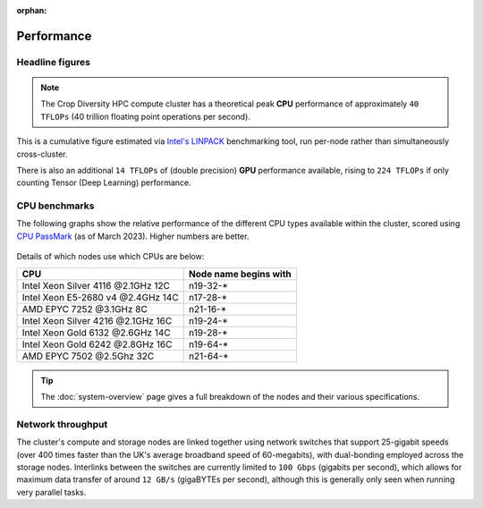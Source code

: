 :orphan:

Performance
===========

Headline figures
----------------

.. note::
  The Crop Diversity HPC compute cluster has a theoretical peak **CPU** performance of approximately ``40 TFLOPs`` (40 trillion floating point operations per second).
  
This is a cumulative figure estimated via `Intel's LINPACK <https://software.intel.com/content/www/us/en/develop/articles/intel-mkl-benchmarks-suite.html>`_ benchmarking tool, run per-node rather than simultaneously cross-cluster.

There is also an additional ``14 TFLOPs`` of (double precision) **GPU** performance available, rising to ``224 TFLOPs`` if only counting Tensor (Deep Learning) performance.

CPU benchmarks
---------------

The following graphs show the relative performance of the different CPU types available within the cluster, scored using `CPU PassMark <https://www.cpubenchmark.net>`_ (as of March 2023). Higher numbers are better.

  |multicore|

  |singlecore|

.. |multicore| image:: media/cpumark1.png
.. |singlecore| image:: media/cpumark2.png  

Details of which nodes use which CPUs are below:

==================================  =====================
CPU                                 Node name begins with
==================================  =====================
Intel Xeon Silver 4116 @2.1GHz 12C  n19-32-*
Intel Xeon E5-2680 v4 @2.4GHz 14C   n17-28-*
AMD EPYC 7252 @3.1GHz 8C            n21-16-*
Intel Xeon Silver 4216 @2.1GHz 16C  n19-24-*
Intel Xeon Gold 6132 @2.6GHz 14C    n19-28-*
Intel Xeon Gold 6242 @2.8GHz 16C    n19-64-*
AMD EPYC 7502 @2.5Ghz 32C           n21-64-*
==================================  =====================


.. tip::
  The :doc:`system-overview` page gives a full breakdown of the nodes and their various specifications.

Network throughput
------------------

The cluster's compute and storage nodes are linked together using network switches that support 25-gigabit speeds (over 400 times faster than the UK's average broadband speed of 60-megabits), with dual-bonding employed across the storage nodes. Interlinks between the switches are currently limited to ``100 Gbps`` (gigabits per second), which allows for maximum data transfer of around ``12 GB/s`` (gigaBYTEs per second), although this is generally only seen when running very parallel tasks.


.. raw:: html
   
   <script defer data-domain="cropdiversity.ac.uk" src="https://plausible.hutton.ac.uk/js/plausible.js"></script>
